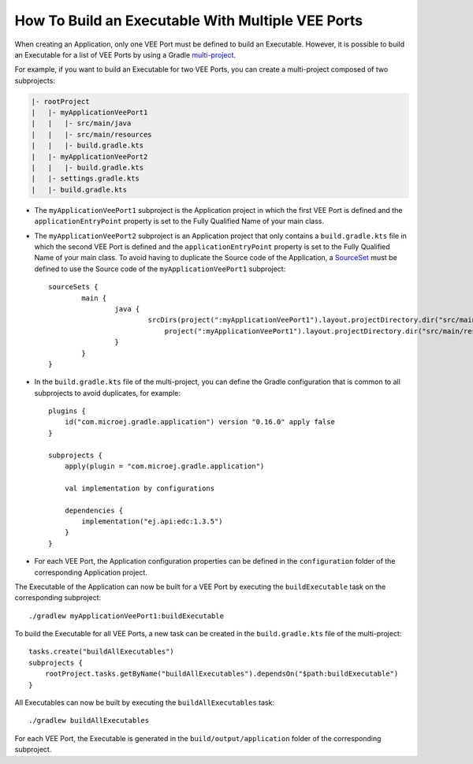 .. _sdk_6_howto_build_executable_with_multiple_vee_ports:

How To Build an Executable With Multiple VEE Ports
==================================================

When creating an Application, only one VEE Port must be defined to build an Executable.
However, it is possible to build an Executable for a list of VEE Ports 
by using a Gradle `multi-project <https://docs.gradle.org/current/userguide/multi_project_builds.html>`__.

For example, if you want to build an Executable for two VEE Ports, you can create a multi-project composed of two subprojects:

.. code-block::

   |- rootProject
   |   |- myApplicationVeePort1
   |   |   |- src/main/java
   |   |   |- src/main/resources
   |   |   |- build.gradle.kts
   |   |- myApplicationVeePort2
   |   |   |- build.gradle.kts
   |   |- settings.gradle.kts
   |   |- build.gradle.kts

- The ``myApplicationVeePort1`` subproject is the Application project in which the first VEE Port is defined and the ``applicationEntryPoint``
  property is set to the Fully Qualified Name of your main class.
- The ``myApplicationVeePort2`` subproject is an Application project that only contains a ``build.gradle.kts`` file in which the second VEE Port is defined and
  the ``applicationEntryPoint`` property is set to the Fully Qualified Name of your main class. To avoid having to duplicate the Source code of the Application,
  a `SourceSet <https://docs.gradle.org/current/dsl/org.gradle.api.tasks.SourceSet.html>`__ must be defined to use the Source code of 
  the ``myApplicationVeePort1`` subproject::

	sourceSets {
		main {
			java {
				srcDirs(project(":myApplicationVeePort1").layout.projectDirectory.dir("src/main/java"),
				    project(":myApplicationVeePort1").layout.projectDirectory.dir("src/main/resources"))
			}
		}
	}

- In the ``build.gradle.kts`` file of the multi-project, you can define the Gradle configuration that is common to all subprojects to avoid duplicates,
  for example::
    
    plugins {
        id("com.microej.gradle.application") version "0.16.0" apply false
    }
    
    subprojects {
        apply(plugin = "com.microej.gradle.application")
        
        val implementation by configurations
        
        dependencies {
            implementation("ej.api:edc:1.3.5")
        }
    }

- For each VEE Port, the Application configuration properties can be defined in the ``configuration`` folder of the corresponding Application project.

The Executable of the Application can now be built for a VEE Port by executing the ``buildExecutable`` task on the corresponding subproject::

    ./gradlew myApplicationVeePort1:buildExecutable

To build the Executable for all VEE Ports, a new task can be created in the ``build.gradle.kts`` file 
of the multi-project::

    tasks.create("buildAllExecutables")
    subprojects {
        rootProject.tasks.getByName("buildAllExecutables").dependsOn("$path:buildExecutable")
    }

All Executables can now be built by executing the ``buildAllExecutables`` task::
    
    ./gradlew buildAllExecutables

For each VEE Port, the Executable is generated in the ``build/output/application`` folder of the corresponding subproject.

..
   | Copyright 2008-2024, MicroEJ Corp. Content in this space is free 
   for read and redistribute. Except if otherwise stated, modification 
   is subject to MicroEJ Corp prior approval.
   | MicroEJ is a trademark of MicroEJ Corp. All other trademarks and 
   copyrights are the property of their respective owners.
